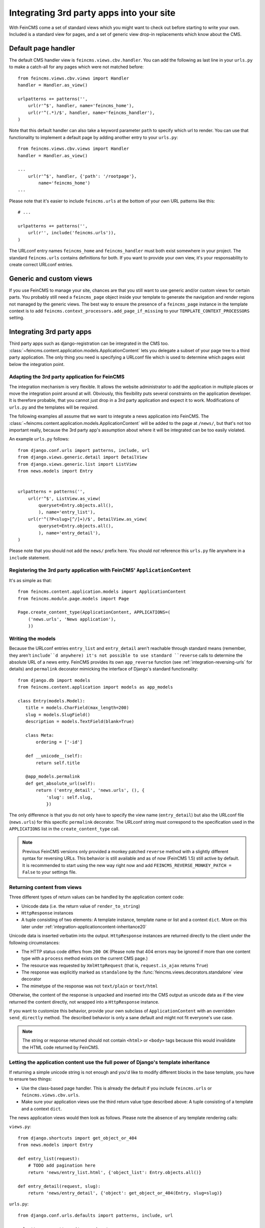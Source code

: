 .. _integration:

=========================================
Integrating 3rd party apps into your site
=========================================

With FeinCMS come a set of standard views which you might want to check
out before starting to write your own. Included is a standard view for
pages, and a set of generic view drop-in replacements which know about
the CMS.


Default page handler
====================

The default CMS handler view is ``feincms.views.cbv.handler``. You can
add the following as last line in your ``urls.py`` to make a catch-all
for any pages which were not matched before::

    from feincms.views.cbv.views import Handler
    handler = Handler.as_view()

    urlpatterns += patterns('',
        url(r'^$', handler, name='feincms_home'),
        url(r'^(.*)/$', handler, name='feincms_handler'),
    )

Note that this default handler can also take a keyword parameter ``path``
to specify which url to render. You can use that functionality to
implement a default page by adding another entry to your ``urls.py``::

    from feincms.views.cbv.views import Handler
    handler = Handler.as_view()

    ...
        url(r'^$', handler, {'path': '/rootpage'},
            name='feincms_home')
    ...


Please note that it's easier to include ``feincms.urls`` at the bottom
of your own URL patterns like this::

    # ...

    urlpatterns += patterns('',
        url(r'', include('feincms.urls')),
    )

The URLconf entry names ``feincms_home`` and ``feincms_handler`` must
both exist somewhere in your project. The standard ``feincms.urls``
contains definitions for both. If you want to provide your own view,
it's your responsability to create correct URLconf entries.


Generic and custom views
========================

If you use FeinCMS to manage your site, chances are that you still want
to use generic and/or custom views for certain parts. You probably still need a
``feincms_page`` object inside your template to generate the navigation and
render regions not managed by the generic views. The best way to ensure
the presence of a ``feincms_page`` instance in the template context is
to add ``feincms.context_processors.add_page_if_missing`` to your
``TEMPLATE_CONTEXT_PROCESSORS`` setting.


.. _integration-applicationcontent:

Integrating 3rd party apps
==========================

Third party apps such as django-registration can be integrated in the CMS
too. :class:`~feincms.content.application.models.ApplicationContent` lets you
delegate a subset of your page tree to a third party application. The only
thing you need is specifying a URLconf file which is used to determine which
pages exist below the integration point.


Adapting the 3rd party application for FeinCMS
----------------------------------------------

The integration mechanism is very flexible. It allows the website
administrator to add the application in multiple places or move the
integration point around at will. Obviously, this flexibility puts
several constraints on the application developer. It is therefore
probable, that you cannot just drop in a 3rd party application and
expect it to work. Modifications of ``urls.py`` and the templates
will be required.

The following examples all assume that we want to integrate a news
application into FeinCMS. The
:class:`~feincms.content.application.models.ApplicationContent` will
be added to the page at ``/news/``, but that's not too important really,
because the 3rd party app's assumption about where it will be integrated
can be too easily violated.

An example ``urls.py`` follows::

    from django.conf.urls import patterns, include, url
    from django.views.generic.detail import DetailView
    from django.views.generic.list import ListView
    from news.models import Entry


    urlpatterns = patterns('',
        url(r'^$', ListView.as_view(
            queryset=Entry.objects.all(),
            ), name='entry_list'),
        url(r'^(?P<slug>[^/]+)/$', DetailView.as_view(
            queryset=Entry.objects.all(),
            ), name='entry_detail'),
    )

Please note that you should not add the ``news/`` prefix here. You should
*not* reference this ``urls.py`` file anywhere in a ``include`` statement.


Registering the 3rd party application with FeinCMS' ``ApplicationContent``
--------------------------------------------------------------------------

It's as simple as that::

    from feincms.content.application.models import ApplicationContent
    from feincms.module.page.models import Page

    Page.create_content_type(ApplicationContent, APPLICATIONS=(
        ('news.urls', 'News application'),
        ))


Writing the models
------------------

Because the URLconf entries ``entry_list`` and ``entry_detail`` aren't
reachable through standard means (remember, they aren't ``include``d
anywhere) it's not possible to use standard ``reverse`` calls to
determine the absolute URL of a news entry. FeinCMS provides its own
``app_reverse`` function (see :ref:`integration-reversing-urls` for
details) and ``permalink`` decorator mimicking the interface of
Django's standard functionality::


    from django.db import models
    from feincms.content.application import models as app_models

    class Entry(models.Model):
       title = models.CharField(max_length=200)
       slug = models.SlugField()
       description = models.TextField(blank=True)

       class Meta:
           ordering = ['-id']

       def __unicode__(self):
           return self.title

       @app_models.permalink
       def get_absolute_url(self):
           return ('entry_detail', 'news.urls', (), {
               'slug': self.slug,
               })


The only difference is that you do not only have to specify the view name
(``entry_detail``) but also the URLconf file (``news.urls``) for this
specific ``permalink`` decorator. The URLconf string must correspond to the
specification used in the ``APPLICATIONS`` list in the ``create_content_type``
call.

.. note::

   Previous FeinCMS versions only provided a monkey patched ``reverse``
   method with a slightly different syntax for reversing URLs. This
   behavior is still available and as of now (FeinCMS 1.5) still active
   by default. It is recommended to start using the new way right now
   and add ``FEINCMS_REVERSE_MONKEY_PATCH = False`` to your settings file.


Returning content from views
----------------------------

Three different types of return values can be handled by the application
content code:

* Unicode data (i.e. the return value of ``render_to_string``)
* ``HttpResponse`` instances
* A tuple consisting of two elements: A template instance, template name or list
  and a context ``dict``. More on this later under
  :ref:`integration-applicationcontent-inheritance20`


Unicode data is inserted verbatim into the output. ``HttpResponse`` instances
are returned directly to the client under the following circumstances:

* The HTTP status code differs from ``200 OK`` (Please note that 404 errors may
  be ignored if more than one content type with a ``process`` method exists on
  the current CMS page.)
* The resource was requested by ``XmlHttpRequest`` (that is, ``request.is_ajax``
  returns ``True``)
* The response was explicitly marked as ``standalone`` by the
  :func:`feincms.views.decorators.standalone` view decorator
* The mimetype of the response was not ``text/plain`` or ``text/html``

Otherwise, the content of the response is unpacked and inserted into the
CMS output as unicode data as if the view returned the content directly, not
wrapped into a ``HttpResponse`` instance.

If you want to customize this behavior, provide your own subclass of
``ApplicationContent`` with an overridden ``send_directly`` method. The
described behavior is only a sane default and might not fit everyone's
use case.

.. note::

   The string or response returned should not contain ``<html>`` or ``<body>``
   tags because this would invalidate the HTML code returned by FeinCMS.


.. _integration-applicationcontent-inheritance20:

Letting the application content use the full power of Django's template inheritance
-----------------------------------------------------------------------------------

If returning a simple unicode string is not enough and you'd like to modify
different blocks in the base template, you have to ensure two things:

* Use the class-based page handler. This is already the default if you include
  ``feincms.urls`` or ``feincms.views.cbv.urls``.
* Make sure your application views use the third return value type described
  above: A tuple consisting of a template and a context ``dict``.

The news application views would then look as follows. Please note the absence
of any template rendering calls:

``views.py``::

    from django.shortcuts import get_object_or_404
    from news.models import Entry

    def entry_list(request):
        # TODO add pagination here
        return 'news/entry_list.html', {'object_list': Entry.objects.all()}

    def entry_detail(request, slug):
        return 'news/entry_detail', {'object': get_object_or_404(Entry, slug=slug)}

``urls.py``::

    from django.conf.urls.defaults import patterns, include, url

    urlpatterns = patterns('news.views',
        url(r'^$', 'entry_list', name='entry_list'),
        url(r'^(?P<slug>[^/]+)/$', 'entry_detail', name='entry_detail'),
    )


The two templates referenced, ``news/entry_list.html`` and
``news/entry_detail.html``, should now extend a base template. The recommended
notation is as follows::

    {% extends feincms_page.template.path|default:"base.html" %}

    {% block ... %}
    {# more content snipped #}


This ensures that the the selected CMS template is still used when rendering
content.

.. note::

   Older versions of FeinCMS only offered fragments for a similar purpose. They
   are still suported, but it's recommended you switch over to this style instead.

.. warning::

   If you add two application content blocks on the same page and both use this
   mechanism, the later 'wins'.

.. _integration-reversing-urls:

More on reversing URLs
----------------------

Application content-aware URL reversing is available both for Python and
Django template code.

The function works almost like Django's own ``reverse()`` method except
that it resolves URLs from application contents. The second argument,
``urlconf``, has to correspond to the URLconf parameter passed in the
``APPLICATIONS`` list to ``Page.create_content_type``::

    from feincms.content.application.models import app_reverse
    app_reverse('mymodel-detail', 'myapp.urls', args=...)

or::

    app_reverse('mymodel-detail', 'myapp.urls', kwargs=...)


The template tag has to be loaded from the ``applicationcontent_tags``
template tag library first::

    {% load applicationcontent_tags %}
    {% app_reverse "mymodel_detail" "myapp.urls" arg1 arg2 %}

or::

    {% load applicationcontent_tags %}
    {% app_reverse "mymodel_detail" "myapp.urls" name1=value1 name2=value2 %}

Storing the URL in a context variable is supported too::

    {% load applicationcontent_tags %}
    {% app_reverse "mymodel_detail" "myapp.urls" arg1 arg2 as url %}


Additional customization possibilities
--------------------------------------

The ``ApplicationContent`` offers additional customization possibilites for those who
need them. All of these must be specified in the ``APPLICATIONS`` argument to
``create_content_type``.

* ``urls``: Making it easier to swap the URLconf file:

  You might want to use logical names instead of URLconf paths when you create
  your content types, so that the ``ApplicationContent`` apps aren't tied to
  a particular ``urls.py`` file. This is useful if you want to override a few
  URLs from a 3rd party application, f.e. replace ``registration.urls`` with
  ``yourapp.registration_urls``::

      Page.create_content_type(ApplicationContent, APPLICATIONS=(
        ('registration', 'Account creation and management', {
            'urls': 'yourapp.registration_urls',
            }),
        )

* ``admin_fields``: Adding more fields to the application content interface:

  Some application contents might require additional configuration parameters
  which should be modifyable by the website administrator. ``admin_fields`` to
  the rescue!

  ::

      def registration_admin_fields(form, *args, **kwargs):
        return {
            'exclusive_subpages': forms.BooleanField(
                label=_('Exclusive subpages'),
                required=False,
                initial=form.instance.parameters.get('exclusive_subpages', True),
                help_text=_('Exclude everything other than the application\'s content when rendering subpages.'),
                ),
            }

      Page.create_content_type(ApplicationContent, APPLICATIONS=(
        ('registration', 'Account creation and management', {
            'urls': 'yourapp.registration_urls',
            'admin_fields': registration_admin_fields,
            }),
        )

  The form fields will only be visible after saving the ``ApplicationContent``
  for the first time. They are stored inside a JSON-encoded field. The values
  are added to the template context indirectly when rendering the main template
  by adding them to ``request._feincms_extra_context``.

* ``path_mapper``: Customize URL processing by altering the perceived path of the page:

  The applicaton content uses the remainder of the URL to resolve the view inside
  the 3rd party application by default. This works fine most of the time, sometimes
  you want to alter the perceived path without modifying the URLconf file itself.

  If provided, the ``path_mapper`` receives the three arguments, ``request.path``,
  the URL of the current page and all application parameters, and must return
  a tuple consisting of the path to resolve inside the application content and
  the path the current page is supposed to have.

  This ``path_mapper`` function can be used to do things like rewrite the path so
  you can pretend that an app is anchored deeper than it actually is (e.g.
  /path/to/page is treated as "/<slug>/" using a parameter value rather
  than "/" by the embedded app)

* ``view_wrapper``: Decorate every view inside the application content:

  If the customization possibilites above aren't sufficient, ``view_wrapper``
  can be used to decorate each and every view inside the application content
  with your own function. The function specified with ``view_wrapper`` receives
  an additional parameters besides the view itself and any arguments or
  keyword arguments the URLconf contains, ``appcontent_parameters`` containing
  the application content configuration.


.. _page-ext-navigation:

Letting 3rd party apps define navigation entries
------------------------------------------------

Short answer: You need the ``navigation`` extension module. Activate it like
this::

    Page.register_extensions('navigation')


Please note however, that this call needs to come after all
``NavigationExtension`` subclasses have been processed, because otherwise they
will not be available for selection in the page administration! (Yes, this is
lame and yes, this is going to change as soon as I find the time to whip up a
better solution.)

Because the use cases for extended navigations are so different, FeinCMS
does not go to great lengths trying to cover them all. What it does though
is to let you execute code to filter, replace or add navigation entries when
generating a list of navigation entries.

If you have a blog and you want to display the blog categories as subnavigation
entries, you could do it as follows:

#. Create a navigation extension for the blog categories

#. Assign this navigation extension to the CMS page where you want these navigation entries to appear

You don't need to do anything else as long as you use the built-in
``feincms_navigation`` template tag -- it knows how to handle extended navigations.

::

    from feincms.module.page.extensions.navigation import NavigationExtension, PagePretender

    class BlogCategoriesNavigationExtension(NavigationExtension):
        name = _('blog categories')

        def children(self, page, **kwargs):
            for category in Category.objects.all():
                yield PagePretender(
                    title=category.name,
                    url=category.get_absolute_url(),
                    )

    class PassthroughExtension(NavigationExtension):
        name = 'passthrough extension'

        def children(self, page, **kwargs):
            for p in page.children.in_navigation():
                yield p

    Page.register_extensions('navigation')
